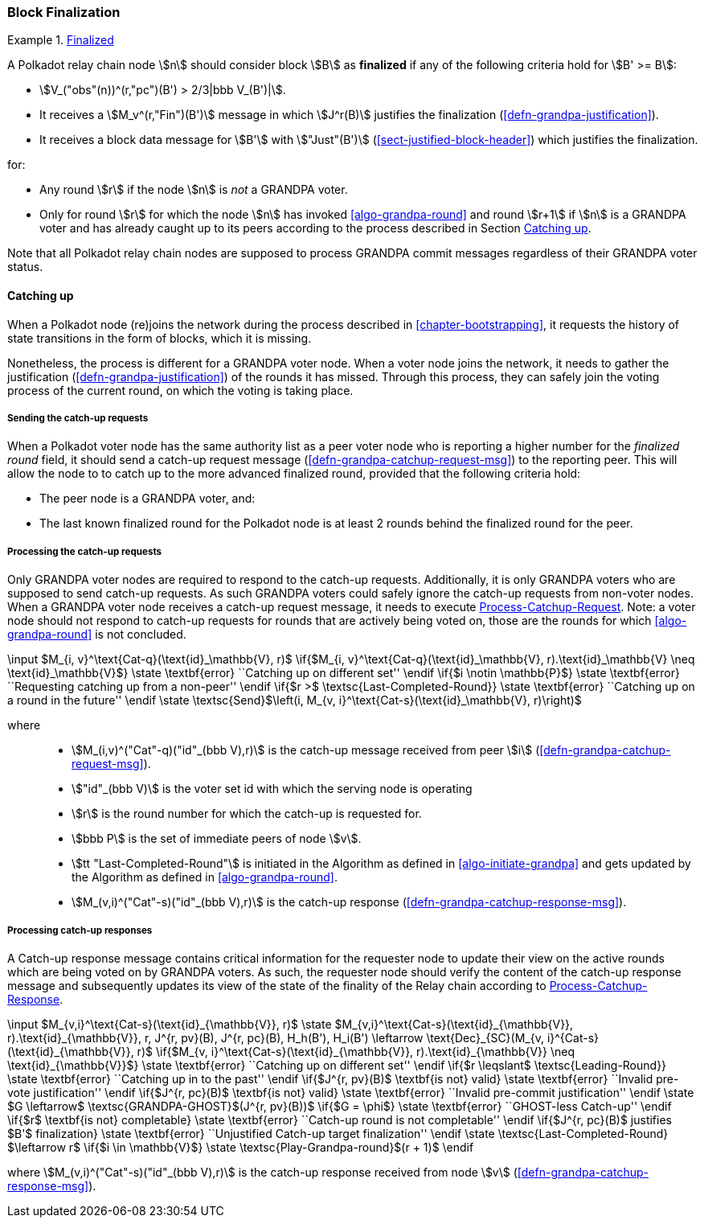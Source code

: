 [#sect-block-finalization]
=== Block Finalization

[#defn-finalized-block]
.<<defn-finalized-block, Finalized>>
====
A Polkadot relay chain node stem:[n] should consider block stem:[B] as
*finalized* if any of the following criteria hold for stem:[B' >= B]:

* stem:[V_("obs"(n))^(r,"pc")(B') > 2/3|bbb V_(B')|].
* It receives a stem:[M_v^(r,"Fin")(B')] message in which stem:[J^r(B)]
justifies the finalization (<<defn-grandpa-justification>>).
* It receives a block data message for stem:[B'] with stem:["Just"(B')]
(<<sect-justified-block-header>>) which justifies the finalization.

for:

* Any round stem:[r] if the node stem:[n] is _not_ a GRANDPA voter.
* Only for round stem:[r] for which the node stem:[n] has invoked <<algo-grandpa-round>> and round stem:[r+1] if stem:[n] is a GRANDPA voter and has already caught up to its peers according to the process described in Section <<sect-grandpa-catchup>>.

Note that all Polkadot relay chain nodes are supposed to process GRANDPA commit
messages regardless of their GRANDPA voter status.
====

[#sect-grandpa-catchup]
==== Catching up

When a Polkadot node (re)joins the network during the process described in
<<chapter-bootstrapping>>, it requests the history of state transitions in the form of blocks, which it is missing.

Nonetheless, the process is different for a GRANDPA voter node. When a voter node joins the network, it needs to gather the justification (<<defn-grandpa-justification>>) of the rounds it has missed. Through this process, they can safely join the voting process of the current round, on which the voting is taking place.

[#sect-sending-catchup-request]
===== Sending the catch-up requests
When a Polkadot voter node has the same authority list as a peer voter node who is reporting
a higher number for the _finalized round_ field, it should send a catch-up
request message (<<defn-grandpa-catchup-request-msg>>) to the reporting peer. This will allow the node to
to catch up to the more advanced finalized round, provided that the
following criteria hold:

* The peer node is a GRANDPA voter, and:
* The last known finalized round for the Polkadot node is at least 2 rounds
behind the finalized round for the peer.

===== Processing the catch-up requests
Only GRANDPA voter nodes are required to respond to the catch-up requests. Additionally, it is only GRANDPA voters who are supposed to send catch-up requests. As such GRANDPA voters could safely ignore the catch-up requests from non-voter nodes. When a GRANDPA voter node receives a catch-up request message, it needs to execute <<algo-process-catchup-request>>. Note: a voter node should not respond to catch-up requests for rounds that are actively being voted on, those are the rounds for which <<algo-grandpa-round>> is not concluded.

****
.Process-Catchup-Request
[pseudocode#algo-process-catchup-request]
++++
\input $M_{i, v}^\text{Cat-q}(\text{id}_\mathbb{V}, r)$

\if{$M_{i, v}^\text{Cat-q}(\text{id}_\mathbb{V}, r).\text{id}_\mathbb{V} \neq \text{id}_\mathbb{V}$}

    \state \textbf{error} ``Catching up on different set''

\endif

\if{$i \notin \mathbb{P}$}

    \state \textbf{error} ``Requesting catching up from a non-peer''

\endif

\if{$r >$ \textsc{Last-Completed-Round}}

    \state \textbf{error} ``Catching up on a round in the future''

\endif

\state \textsc{Send}$\left(i, M_{v, i}^\text{Cat-s}(\text{id}_\mathbb{V}, r)\right)$
++++

where::
* stem:[M_(i,v)^("Cat"-q)("id"_(bbb V),r)] is the catch-up message received
from peer stem:[i] (<<defn-grandpa-catchup-request-msg>>).
* stem:["id"_(bbb V)] is the voter set id with which the serving node is
operating
* stem:[r] is the round number for which the catch-up is requested for.
* stem:[bbb P] is the set of immediate peers of node stem:[v].
* stem:[tt "Last-Completed-Round"] is initiated in the Algorithm as defined in
<<algo-initiate-grandpa>> and gets updated by the Algorithm as defined in
<<algo-grandpa-round>>.
* stem:[M_(v,i)^("Cat"-s)("id"_(bbb V),r)] is the catch-up response
(<<defn-grandpa-catchup-response-msg>>).
****

===== Processing catch-up responses

A Catch-up response message contains critical information for the requester node
to update their view on the active rounds which are being voted on by GRANDPA
voters. As such, the requester node should verify the content of the catch-up
response message and subsequently updates its view of the state of the finality
of the Relay chain according to <<algo-process-catchup-response>>.

****
.Process-Catchup-Response
[pseudocode#algo-process-catchup-response]
++++
\input $M_{v,i}^\text{Cat-s}(\text{id}_{\mathbb{V}}, r)$

\state $M_{v,i}^\text{Cat-s}(\text{id}_{\mathbb{V}}, r).\text{id}_{\mathbb{V}}, r, J^{r, pv}(B), J^{r, pc}(B), H_h(B'), H_i(B') \leftarrow \text{Dec}_{SC}(M_{v, i}^{Cat-s}(\text{id}_{\mathbb{V}}, r)$

\if{$M_{v, i}^\text{Cat-s}(\text{id}_{\mathbb{V}}, r).\text{id}_{\mathbb{V}} \neq \text{id}_{\mathbb{V}}$}

    \state \textbf{error} ``Catching up on different set''

\endif

\if{$r \leqslant$ \textsc{Leading-Round}}

    \state \textbf{error} ``Catching up in to the past''

\endif

\if{$J^{r, pv}(B)$ \textbf{is not} valid}

    \state \textbf{error} ``Invalid pre-vote justification''

\endif

\if{$J^{r, pc}(B)$ \textbf{is not} valid}

    \state \textbf{error} ``Invalid pre-commit justification''

\endif

\state $G \leftarrow$ \textsc{GRANDPA-GHOST}$(J^{r, pv}(B))$

\if{$G = \phi$}

    \state \textbf{error} ``GHOST-less Catch-up''

\endif

\if{$r$ \textbf{is not} completable}

    \state \textbf{error} ``Catch-up round is not completable''

\endif

\if{$J^{r, pc}(B)$ justifies $B'$ finalization}

    \state \textbf{error} ``Unjustified Catch-up target finalization''

\endif

\state \textsc{Last-Completed-Round} $\leftarrow r$

\if{$i \in \mathbb{V}$}

    \state \textsc{Play-Grandpa-round}$(r + 1)$

\endif
++++

where stem:[M_(v,i)^("Cat"-s)("id"_(bbb V),r)] is the catch-up response
received from node stem:[v] (<<defn-grandpa-catchup-response-msg>>).
****

